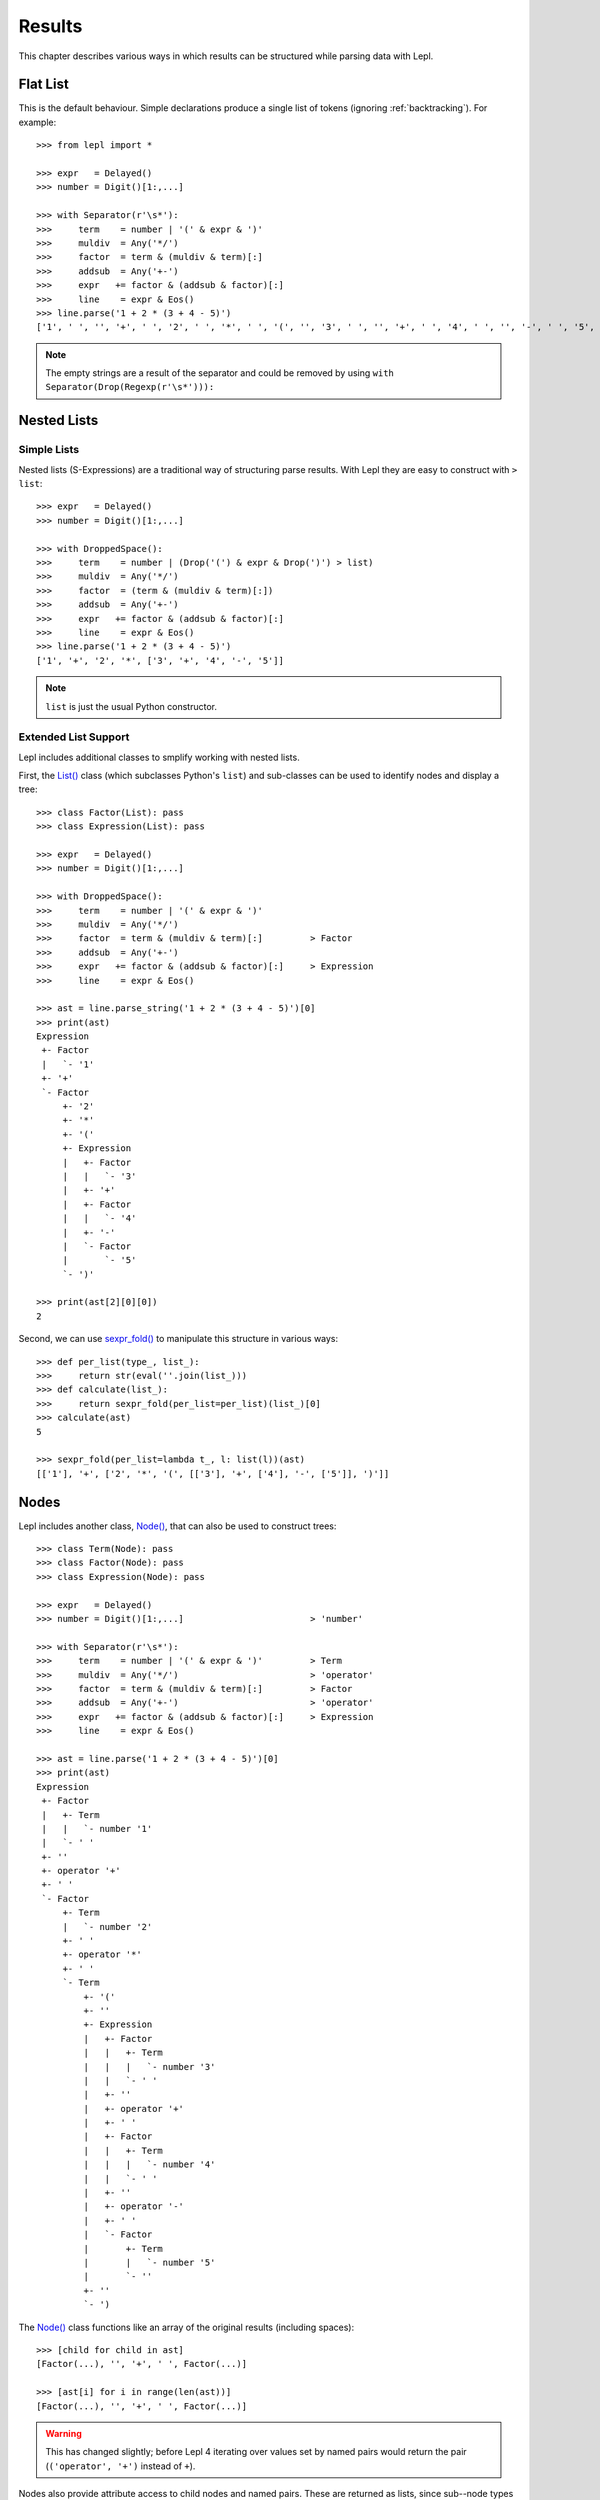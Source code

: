 

Results
=======

This chapter describes various ways in which results can be structured while
parsing data with Lepl.


Flat List
---------

This is the default behaviour.  Simple declarations produce a single list of
tokens (ignoring :ref:`backtracking`).  For example::

  >>> from lepl import *
  
  >>> expr   = Delayed()
  >>> number = Digit()[1:,...]
  
  >>> with Separator(r'\s*'):
  >>>     term    = number | '(' & expr & ')'
  >>>     muldiv  = Any('*/')
  >>>     factor  = term & (muldiv & term)[:]
  >>>     addsub  = Any('+-')
  >>>     expr   += factor & (addsub & factor)[:]
  >>>     line    = expr & Eos()
  >>> line.parse('1 + 2 * (3 + 4 - 5)')
  ['1', ' ', '', '+', ' ', '2', ' ', '*', ' ', '(', '', '3', ' ', '', '+', ' ', '4', ' ', '', '-', ' ', '5', '', '', ')']

.. index:: Drop()
.. note::

  The empty strings are a result of the separator and could be removed by
  using ``with Separator(Drop(Regexp(r'\s*'))):``


.. _nestedlists:

Nested Lists
------------

.. index:: s-expressions, list, nested lists

Simple Lists
~~~~~~~~~~~~

Nested lists (S-Expressions) are a traditional way of structuring parse
results.  With Lepl they are easy to construct with ``> list``::

  >>> expr   = Delayed()
  >>> number = Digit()[1:,...]

  >>> with DroppedSpace():
  >>>     term    = number | (Drop('(') & expr & Drop(')') > list)
  >>>     muldiv  = Any('*/')
  >>>     factor  = (term & (muldiv & term)[:])
  >>>     addsub  = Any('+-')
  >>>     expr   += factor & (addsub & factor)[:]
  >>>     line    = expr & Eos()
  >>> line.parse('1 + 2 * (3 + 4 - 5)')
  ['1', '+', '2', '*', ['3', '+', '4', '-', '5']]

.. note::

  ``list`` is just the usual Python constructor.

.. index:: List(), AST, abstract syntax tree, syntax tree, tree

Extended List Support
~~~~~~~~~~~~~~~~~~~~~

Lepl includes additional classes to smplify working with nested lists.

First, the `List() <api/redirect.html#lepl.support.list.List>`_ class (which subclasses Python's ``list``) and
sub-classes can be used to identify nodes and display a tree::

  >>> class Factor(List): pass
  >>> class Expression(List): pass
            
  >>> expr   = Delayed()
  >>> number = Digit()[1:,...]
        
  >>> with DroppedSpace():
  >>>     term    = number | '(' & expr & ')'
  >>>     muldiv  = Any('*/')
  >>>     factor  = term & (muldiv & term)[:]         > Factor
  >>>     addsub  = Any('+-')
  >>>     expr   += factor & (addsub & factor)[:]     > Expression
  >>>     line    = expr & Eos()

  >>> ast = line.parse_string('1 + 2 * (3 + 4 - 5)')[0]
  >>> print(ast)
  Expression
   +- Factor
   |   `- '1'
   +- '+'
   `- Factor
       +- '2'
       +- '*'
       +- '('
       +- Expression
       |   +- Factor
       |   |   `- '3'
       |   +- '+'
       |   +- Factor
       |   |   `- '4'
       |   +- '-'
       |   `- Factor
       |       `- '5'
       `- ')'

  >>> print(ast[2][0][0])
  2

Second, we can use `sexpr_fold() <api/redirect.html#lepl.support.list.sexpr_fold>`_ to manipulate this structure in various
ways::

  >>> def per_list(type_, list_):
  >>>     return str(eval(''.join(list_)))
  >>> def calculate(list_):
  >>>     return sexpr_fold(per_list=per_list)(list_)[0]
  >>> calculate(ast)
  5

  >>> sexpr_fold(per_list=lambda t_, l: list(l))(ast)
  [['1'], '+', ['2', '*', '(', [['3'], '+', ['4'], '-', ['5']], ')']]


.. index:: Node()
.. _trees:

Nodes
------

Lepl includes another class, `Node()
<api/redirect.html#lepl.support.node.Node>`_, that can also be used to
construct trees::

  >>> class Term(Node): pass
  >>> class Factor(Node): pass
  >>> class Expression(Node): pass

  >>> expr   = Delayed()
  >>> number = Digit()[1:,...]                        > 'number'

  >>> with Separator(r'\s*'):
  >>>     term    = number | '(' & expr & ')'         > Term
  >>>     muldiv  = Any('*/')                         > 'operator'
  >>>     factor  = term & (muldiv & term)[:]         > Factor
  >>>     addsub  = Any('+-')                         > 'operator'
  >>>     expr   += factor & (addsub & factor)[:]     > Expression
  >>>     line    = expr & Eos()

  >>> ast = line.parse('1 + 2 * (3 + 4 - 5)')[0]
  >>> print(ast)
  Expression
   +- Factor
   |   +- Term
   |   |   `- number '1'
   |   `- ' '
   +- ''
   +- operator '+'
   +- ' '
   `- Factor
       +- Term
       |   `- number '2'
       +- ' '
       +- operator '*'
       +- ' '
       `- Term
           +- '('
           +- ''
           +- Expression
           |   +- Factor
           |   |   +- Term
           |   |   |   `- number '3'
           |   |   `- ' '
           |   +- ''
           |   +- operator '+'
           |   +- ' '
           |   +- Factor
           |   |   +- Term
           |   |   |   `- number '4'
           |   |   `- ' '
           |   +- ''
           |   +- operator '-'
           |   +- ' '
           |   `- Factor
           |       +- Term
           |       |   `- number '5'
           |       `- ''
           +- ''
           `- ')

The `Node() <api/redirect.html#lepl.support.node.Node>`_ class functions like
an array of the original results (including spaces)::

  >>> [child for child in ast]
  [Factor(...), '', '+', ' ', Factor(...)]

  >>> [ast[i] for i in range(len(ast))]
  [Factor(...), '', '+', ' ', Factor(...)]

.. warning::

   This has changed slightly; before Lepl 4 iterating over values set by named
   pairs would return the pair (``('operator', '+')`` instead of ``+``).

Nodes also provide attribute access to child nodes and named pairs.  These are
returned as lists, since sub--node types and names need not be unique::

  >>> [(name, getattr(ast, name)) for name in dir(ast)]
  [('operator', ['+']), ('Factor', [Factor(...), Factor(...)])]

  >>> ast.Factor[1].Term[0].number[0]
  '2'

As you can see, `Node() <api/redirect.html#lepl.support.node.Node>`_ combines aspects of ``list`` and ``dict``.  This
makes it very powerful, but also complicates the API considerably.  For
example, no single method describes the contents completely, so iteration over
Nodes is via the constructor arguments exposed by `ConstructorGraphNode()
<api/redirect.html#lepl.support.graph.ConstructorGraphNode>`_.
